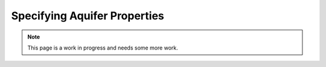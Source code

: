 =======================================================================================
Specifying Aquifer Properties
=======================================================================================

.. note::
   This page is a work in progress and needs some more work.
